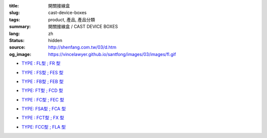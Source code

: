 :title: 開關接線盒
:slug: cast-device-boxes
:tags: product, 產品, 產品分類
:summary: 開關接線盒 / CAST DEVICE BOXES
:lang: zh
:status: hidden
:source: http://shenfang.com.tw/03/d.htm
:og_image: https://vincelawyer.github.io/santfong/images/03/images/fl.gif


- `TYPE : FL型 ; FR 型 <{filename}fl-type-fr-type.rst>`_

  .. image:: {filename}/images/03/images/fl.gif
     :name: http://shenfang.com.tw/03/images/FL.gif
     :alt: product
     :class: product-image-thumbnail

  .. image:: {filename}/images/03/images/fr.gif
     :name: http://shenfang.com.tw/03/images/FR.gif
     :alt: product
     :class: product-image-thumbnail

- `TYPE : FS型 ; FES 型 <{filename}fs-type-fes-type.rst>`_

  .. image:: {filename}/images/03/images/fs.jpg
     :name: http://shenfang.com.tw/03/images/FS.JPG
     :alt: product
     :class: product-image-thumbnail

  .. image:: {filename}/images/03/images/fes.jpg
     :name: http://shenfang.com.tw/03/images/FES.jpg
     :alt: product
     :class: product-image-thumbnail

- `TYPE : FB型 ; FEB 型 <{filename}fb-type-feb-type.rst>`_

  .. image:: {filename}/images/03/images/fb.gif
     :name: http://shenfang.com.tw/03/images/FB.gif
     :alt: product
     :class: product-image-thumbnail

  .. image:: {filename}/images/03/images/feb.jpg
     :name: http://shenfang.com.tw/03/images/FEB.jpg
     :alt: product
     :class: product-image-thumbnail

- `TYPE: FT型 ; FCD 型 <{filename}ft-type-fcd-type.rst>`_

  .. image:: {filename}/images/03/images/ft.jpg
     :name: http://shenfang.com.tw/03/images/FT.jpg
     :alt: product
     :class: product-image-thumbnail

  .. image:: {filename}/images/03/images/fcd.jpg
     :name: http://shenfang.com.tw/03/images/FCD.jpg
     :alt: product
     :class: product-image-thumbnail

- `TYPE : FC型 ; FEC 型 <{filename}fc-type-fec-type.rst>`_

  .. image:: {filename}/images/03/images/fc.gif
     :name: http://shenfang.com.tw/03/images/FC.gif
     :alt: product
     :class: product-image-thumbnail

  .. image:: {filename}/images/03/images/fec.jpg
     :name: http://shenfang.com.tw/03/images/FEC.jpg
     :alt: product
     :class: product-image-thumbnail

- `TYPE: FSA型 ; FCA 型 <{filename}fsa-type-fca-type.rst>`_

  .. image:: {filename}/images/03/images/fsa.jpg
     :name: http://shenfang.com.tw/03/images/FSA.JPG
     :alt: product
     :class: product-image-thumbnail

  .. image:: {filename}/images/03/images/fca.jpg
     :name: http://shenfang.com.tw/03/images/FCA.JPG
     :alt: product
     :class: product-image-thumbnail

- `TYPE : FCT型 ; FX 型 <{filename}fct-type-fx-type.rst>`_

  .. image:: {filename}/images/03/images/fct.gif
     :name: http://shenfang.com.tw/03/images/FCT.gif
     :alt: product
     :class: product-image-thumbnail

  .. image:: {filename}/images/03/images/fx.gif
     :name: http://shenfang.com.tw/03/images/FX.gif
     :alt: product
     :class: product-image-thumbnail

- `TYPE: FCC型 ; FLA 型 <{filename}fcc-type-fla-type.rst>`_

  .. image:: {filename}/images/03/images/fcc.jpg
     :name: http://shenfang.com.tw/03/images/FCC.JPG
     :alt: product
     :class: product-image-thumbnail

  .. image:: {filename}/images/03/images/fla.jpg
     :name: http://shenfang.com.tw/03/images/FLA.jpg
     :alt: product
     :class: product-image-thumbnail
